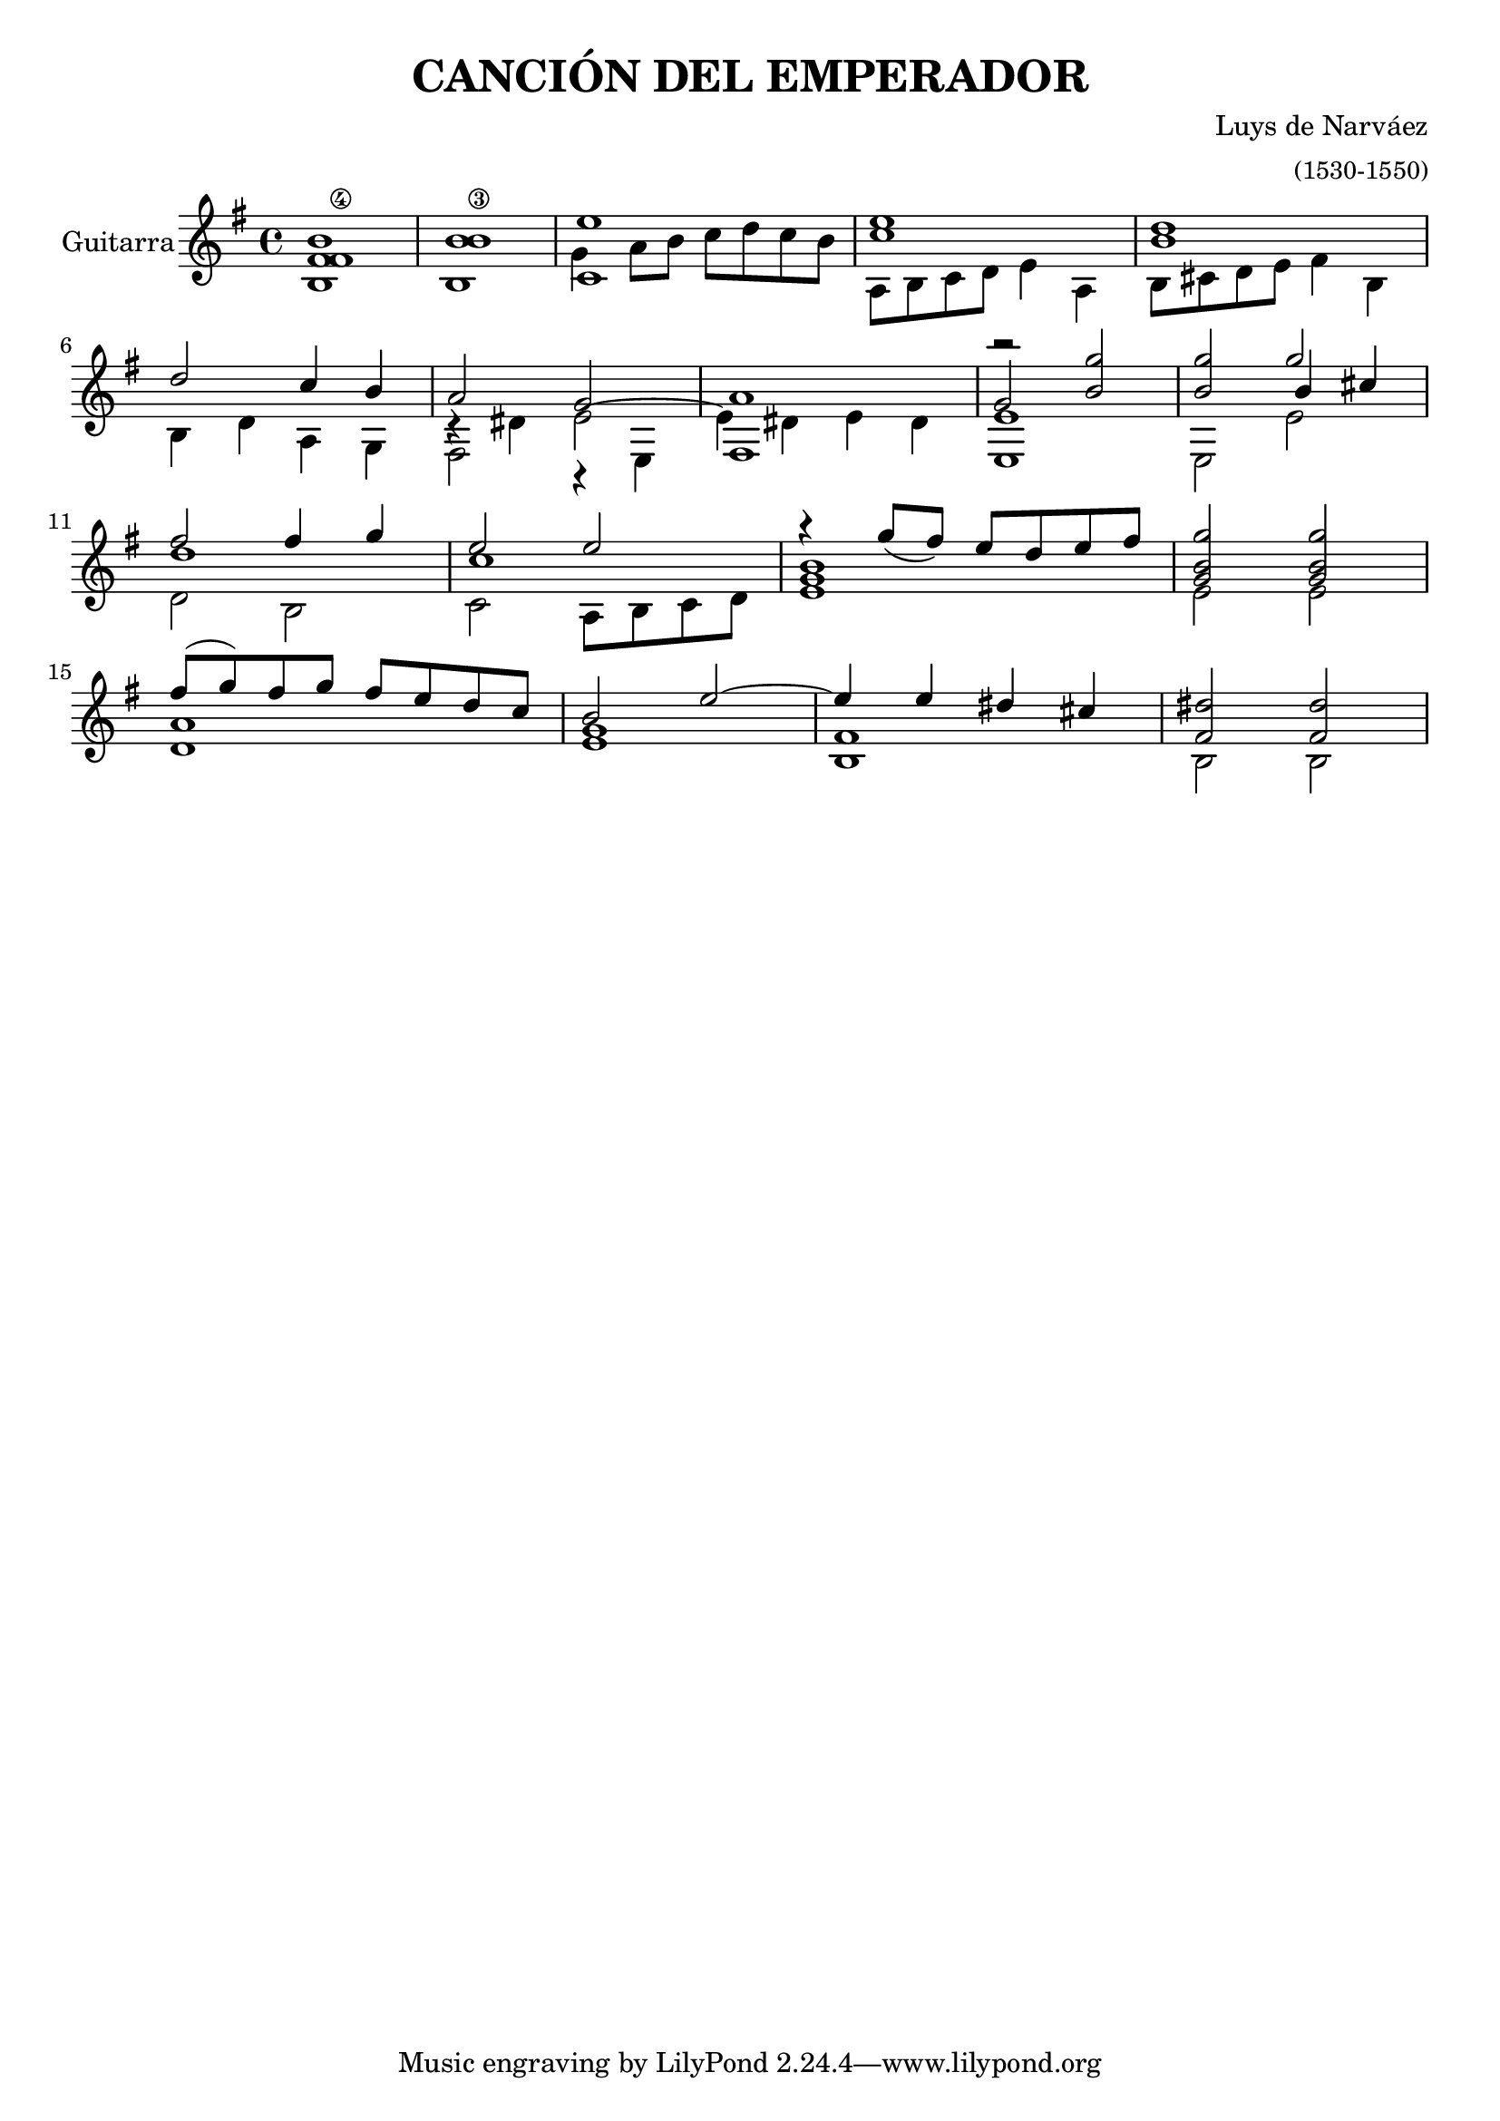 % canción del emperador. Narváez
\header { title = "CANCIÓN DEL EMPERADOR" 
	composer= \markup "Luys de Narváez"
	arranger = \markup {\small "(1530-1550)"}
} 
\version "2.12.0"

cantus = \relative c'{ 
	<b fis' fis\4 b>1
	<b b' b\3 >
	<c e'>
	<c' e>
	<b d> \break %5
	d2 c4 b
	a2 g
	a1
	r2 <b g'>2
	<b g'> g' \break %10
	fis fis4 g
	e2 e
	r4 g8_( fis) e d e fis
	<g, b g'>2 <g b g'> \break
	fis'8( g) fis g fis e d c
	b2  e  ~ 
	e4 e4 dis cis
	<dis fis,>2 <dis fis,>   
 }


altus = \relative c'' {
	s1
	s1
	g4 a8 b c d c b
	a,8 b c d e4 a,
	b8 cis d e fis4 b, % \break %5
	b4 d a g
	c4\rest dis e2 ^~
	e4 dis e dis
	\stemUp g2 s2
	s2 \voiceThree b4 cis %10
	\shiftOff d1
	c1
}

tenor = \relative c { \voiceTwo 
	s1
	s1
	s1
	s1
	s1 %5
	s1
	fis2 r4 e
	fis1
	<e e'>1
	e2 e'
	d2 b
	c2 a8 b c d
	<e g b>1
	e2 e
	<d a'>1
	<e g>1
	<b fis'>1
	b2 b
} 

{
  \new Staff \relative c' { \set Staff.instrumentName = "Guitarra"
  \time 4/4
  \key g \major

	<<
		\new Voice { \voiceOne \cantus }
		\new Voice { \voiceFour \altus } 
		\new Voice { \voiceTwo \tenor }
	>>
   }

}
